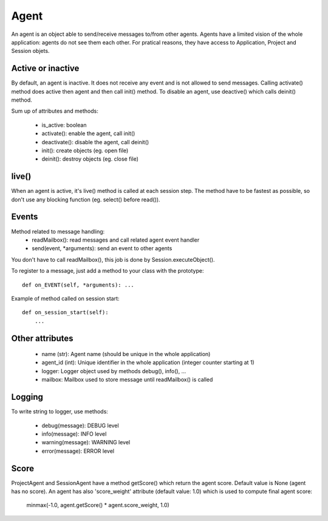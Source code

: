 Agent
=====

An agent is an object able to send/receive messages to/from other agents.
Agents have a limited vision of the whole application: agents do not see them
each other. For pratical reasons, they have access to Application, Project and
Session objets.

Active or inactive
------------------

By default, an agent is inactive. It does not receive any event and is not
allowed to send messages. Calling activate() method does active then agent
and then call init() method. To disable an agent, use deactive() which
calls deinit() method.

Sum up of attributes and methods:

 - is_active: boolean
 - activate(): enable the agent, call init()
 - deactivate(): disable the agent, call deinit()
 - init(): create objects (eg. open file)
 - deinit(): destroy objects (eg. close file)

live()
------

When an agent is active, it's live() method is called at each session step.
The method have to be fastest as possible, so don't use any blocking
function (eg. select() before read()).

Events
------

Method related to message handling:
 - readMailbox(): read messages and call related agent event handler
 - send(event, \*arguments): send an event to other agents

You don't have to call readMailbox(), this job is done by
Session.executeObject().

To register to a message, just add a method to your class with the prototype::

   def on_EVENT(self, *arguments): ...

Example of method called on session start::

   def on_session_start(self):
       ...

Other attributes
-----------------

 - name (str): Agent name (should be unique in the whole application)
 - agent_id (int): Unique identifier in the whole application (integer counter
   starting at 1)
 - logger: Logger object used by methods debug(), info(), ...
 - mailbox: Mailbox used to store message until readMailbox() is called

Logging
-------

To write string to logger, use methods:

 - debug(message): DEBUG level
 - info(message): INFO level
 - warning(message): WARNING level
 - error(message): ERROR level

Score
-----

ProjectAgent and SessionAgent have a method getScore() which return the agent
score. Default value is None (agent has no score). An agent has also
'score_weight' attribute (default value: 1.0) which is used to compute final
agent score:

   minmax(-1.0, agent.getScore() * agent.score_weight, 1.0)

